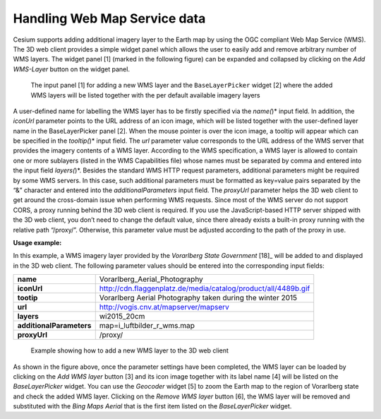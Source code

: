 Handling Web Map Service data
~~~~~~~~~~~~~~~~~~~~~~~~~~~~~

Cesium supports adding additional imagery layer to the Earth map by
using the OGC compliant Web Map Service (WMS). The 3D web client
provides a simple widget panel which allows the user to easily add and
remove arbitrary number of WMS layers. The widget panel [1] (marked in
the following figure) can be expanded and collapsed by clicking on the
*Add WMS-Layer* button on the widget panel.

.. figure:: /media/3d_web_client_wms.png
   :name: 3d_web_client_wms
   
   The input panel [1] for adding a new WMS layer and the
   ``BaseLayerPicker`` widget [2] where the added WMS layers will be listed
   together with the per default available imagery layers

A user-defined name for labelling the WMS layer has to be firstly
specified via the *name(*)* input field. In addition, the *iconUrl*
parameter points to the URL address of an icon image, which will be
listed together with the user-defined layer name in the BaseLayerPicker
panel [2]. When the mouse pointer is over the icon image, a tooltip will
appear which can be specified in the *tooltip(*)* input field. The *url*
parameter value corresponds to the URL address of the WMS server that
provides the imagery contents of a WMS layer. According to the WMS
specification, a WMS layer is allowed to contain one or more sublayers
(listed in the WMS Capabilities file) whose names must be separated by
comma and entered into the input field *layers(*)*. Besides the standard
WMS HTTP request parameters, additional parameters might be required by
some WMS servers. In this case, such additional parameters must be
formatted as key=value pairs separated by the “&” character and entered
into the *additionalParameters* input field. The *proxyUrl* parameter
helps the 3D web client to get around the cross-domain issue when
performing WMS requests. Since most of the WMS server do not support
CORS, a proxy running behind the 3D web client is required. If you use
the JavaScript-based HTTP server shipped with the 3D web client, you
don’t need to change the default value, since there already exists a
built-in proxy running with the relative path “/proxy/”. Otherwise, this
parameter value must be adjusted according to the path of the proxy in
use.

**Usage example:**

In this example, a WMS imagery layer provided by the *Vorarlberg State
Government*\  [18]_ will be added to and displayed in the 3D web client.
The following parameter values should be entered into the corresponding
input fields:

.. table::
   :widths: auto

   ================================= ==========================================================================
    **name**                             Vorarlberg_Aerial_Photography
    **iconUrl**                         http://cdn.flaggenplatz.de/media/catalog/product/all/4489b.gif
    **tootip**                          Vorarlberg Aerial Photography taken during the winter 2015
    **url**                             http://vogis.cnv.at/mapserver/mapserv
    **layers**                          wi2015_20cm
    **additionalParameters**            map=i_luftbilder_r_wms.map
    **proxyUrl**                        /proxy/
   ================================= ==========================================================================

.. figure:: /media/3d_web_client_wms_gui.png
   :name: 3d_web_client_wms_gui

   Example showing how to add a new WMS layer to the 3D web client

As shown in the figure above, once the parameter settings have been
completed, the WMS layer can be loaded by clicking on the *Add WMS
layer* button [3] and its icon image together with its label name [4]
will be listed on the *BaseLayerPicker* widget. You can use the
*Geocoder* widget [5] to zoom the Earth map to the region of Vorarlberg
state and check the added WMS layer. Clicking on the *Remove WMS layer*
button [6], the WMS layer will be removed and substituted with the *Bing
Maps Aerial* that is the first item listed on the *BaseLayerPicker*
widget.

.. |image204| image:: ../media/image214.PNG
   :width: 6.30119in
   :height: 4.14517in

.. |image205| image:: ../media/image215.PNG
   :width: 6.3026in
   :height: 4.07502in
